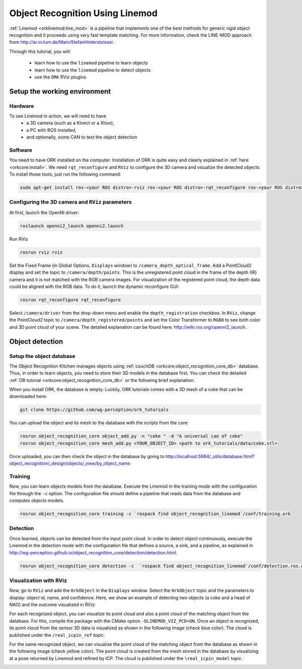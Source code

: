 .. _tutorial03:

Object Recognition Using Linemod
#################################

:ref:`Linemod <orklinemod:line_mod>` is a pipeline that implements one of the best methods for generic rigid object recognition and it proceeds using very fast template matching. For more information, check the LINE-MOD approach from http://ar.in.tum.de/Main/StefanHinterstoisser.

Through this tutorial, you will:

   * learn how to use the ``linemod`` pipeline to learn objects
   * learn how to use the ``linemod`` pipeline to detect objects
   * use the ``ORK`` RViz plugins


Setup the working environment
*****************************

Hardware
========

To see Linemod in action, we will need to have
  * a 3D camera (such as a Kinect or a Xtion),
  * a PC with ROS installed,
  * and optionally, some CAN to test the object detection

Software
========

You need to have ORK installed on the computer. Installation of ORK is quite easy and clearly explained in :ref:`here <orkcore:install>`. We need ``rqt_reconfigure`` and ``RViz`` to configure the 3D camera and visualize the detected objects. To install those tools, just run the following command:

.. code-block:: sh

    sudo apt-get install ros-<your ROS distro>-rviz ros-<your ROS distro>-rqt_reconfigure ros-<your ROS distro>-openni*

Configuring the 3D camera and ``RViz`` parameters
=================================================

At first, launch the OpenNI driver:

.. code-block:: sh

    roslaunch openni2_launch openni2.launch

Run RViz

.. code-block:: sh

    rosrun rviz rviz
    
Set the Fixed Frame (in Global Options, ``Displays`` window) to ``/camera_depth_optical_frame``. Add a PointCloud2 display and set the topic to ``/camera/depth/points``.  This is the unregistered point cloud in the frame of the depth (IR) camera and it is not matched with the RGB camera images. 
For visualization of the registered point cloud, the depth data could be aligned with the RGB data. To do it, launch the dynamic reconfigure GUI:

.. code-block:: sh

    rosrun rqt_reconfigure rqt_reconfigure
    
Select ``/camera/driver`` from the drop-down menu and enable the ``depth_registration`` checkbox.
In ``RViz``, change the PointCloud2 topic to ``/camera/depth_registered/points`` and set the Color Transformer to ``RGB8`` to see both color and 3D point cloud of your scene. 
The detailed explanation can be found here: http://wiki.ros.org/openni2_launch.


Object detection
****************

Setup the object database
=========================

The Object Recognition Kitchen manages objects using :ref:`couchDB <orkcore:object_recognition_core_db>` database. Thus, in order to learn objects, you need to store their 3D models in the database first. You can check the detailed :ref:`DB tutorial <orkcore:object_recognition_core_db>` or the following brief explanation.

When you install ORK, the database is empty. Luckily, ORK tutorials comes with a 3D mesh of a coke that can be downloaded here:

.. code-block:: sh

    git clone https://github.com/wg-perception/ork_tutorials

You can upload the object and its mesh to the database with the scripts from the core:

.. code-block:: sh

    rosrun object_recognition_core object_add.py -n "coke " -d "A universal can of coke"
    rosrun object_recognition_core mesh_add.py <YOUR_OBJECT_ID> <path to ork_tutorials/data/coke.stl>

Once uploaded, you can then check the object in the database by going to http://localhost:5984/_utils/database.html?object_recognition/_design/objects/_view/by_object_name


Training
========

Now, you can learn objects models from the database. Execute the Linemod in the training mode with the configuration file through the ``-c`` option. The configuration file should define a pipeline that reads data from the database and computes objects models.

.. code-block:: sh

    rosrun object_recognition_core training -c `rospack find object_recognition_linemod`/conf/training.ork


Detection
=========

Once learned, objects can be detected from the input point cloud. In order to detect object continuously, execute the Linemod in the detection mode with the configuration file that defines a source, a sink, and a pipeline, as explained in http://wg-perception.github.io/object_recognition_core/detection/detection.html.

.. code-block:: sh

    rosrun object_recognition_core detection -c  `rospack find object_recognition_linemod`/conf/detection.ros.ork


Visualization with RViz
=======================
    
Now, go to ``RViz`` and add the ``OrkObject`` in the ``Displays`` window. Select the ``OrkObject`` topic and the parameters to display: object id, name, and confidence. 
Here, we show an example of detecting two objects (a coke and a head of NAO) and the outcome visualized in RViz:

.. image:: Screenshot_2014_11_07_13_24_46.png
   :width: 100%

For each recognized object, you can visualize its point cloud and also a point cloud of the matching object from the database. For this, compile the package with the CMake option ``-DLINEMOD_VIZ_PCD=ON``. 
Once an object is recognized, its point cloud from the sensor 3D data is visualized as shown in the following image (check blue color). The cloud is published under the ``/real_icpin_ref`` topic.   

.. image:: Screenshot_pc_ref.png
   :width: 100%

For the same recognized object, we can visualize the point cloud of the matching object from the database as shown in the following image (check yellow color). The point cloud is created from the mesh stored in the database by visualizing at a pose returned by Linemod and refined by ICP. The cloud is published under the ``\real_icpin_model`` topic.

.. image:: Screenshot_pc_model.png
   :width: 100%



